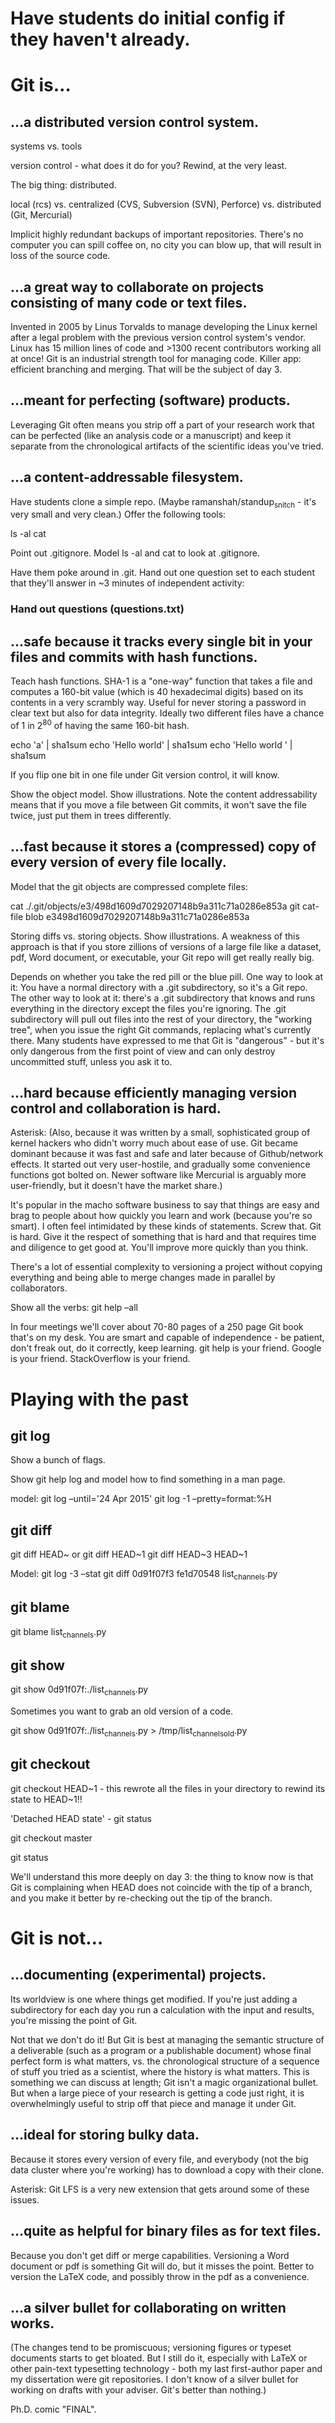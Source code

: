 * Have students do initial config if they haven't already.

* Git is...

** ...a distributed version control system.

systems vs. tools

version control - what does it do for you? Rewind, at the very least.

The big thing: distributed.

    local (rcs)
vs. centralized (CVS, Subversion (SVN), Perforce)
vs. distributed (Git, Mercurial)

Implicit highly redundant backups of important repositories. There's no computer you can spill coffee on, no city you can blow up, that will result in loss of the source code.

** ...a great way to collaborate on projects consisting of many code or text files.

Invented in 2005 by Linus Torvalds to manage developing the Linux kernel after a legal problem with the previous version control system's vendor.
Linux has 15 million lines of code and >1300 recent contributors working all at once!
Git is an industrial strength tool for managing code. Killer app: efficient branching and merging. That will be the subject of day 3.

** ...meant for perfecting (software) products.

Leveraging Git often means you strip off a part of your research work that can be perfected (like an analysis code or a manuscript) and keep it separate from the chronological artifacts of the scientific ideas you've tried.

** ...a content-addressable filesystem.

Have students clone a simple repo. (Maybe ramanshah/standup_snitch - it's very small and very clean.) Offer the following tools:

ls -al
cat

Point out .gitignore. Model ls -al and cat to look at .gitignore.

Have them poke around in .git. Hand out one question set to each student that they'll answer
in ~3 minutes of independent activity:

*** Hand out questions (questions.txt)

** ...safe because it tracks every single bit in your files and commits with hash functions.

Teach hash functions. SHA-1 is a "one-way" function that takes a file and computes a 160-bit value (which is 40 hexadecimal digits) based on its contents in a very scrambly way. Useful for never storing a password in clear text but also for data integrity. Ideally two different files have a chance of 1 in 2^80 of having the same 160-bit hash.

echo 'a' | sha1sum
echo 'Hello world' | sha1sum
echo 'Hello world ' | sha1sum

If you flip one bit in one file under Git version control, it will know.

Show the object model. Show illustrations. Note the content addressability means that if you move a file between Git commits, it won't save the file twice, just put them in trees differently.

** ...fast because it stores a (compressed) copy of every version of every file locally.

Model that the git objects are compressed complete files:

cat ./.git/objects/e3/498d1609d7029207148b9a311c71a0286e853a
git cat-file blob e3498d1609d7029207148b9a311c71a0286e853a

Storing diffs vs. storing objects. Show illustrations. A weakness of this approach is that if you store zillions of versions of a large file like a dataset, pdf, Word document, or executable, your Git repo will get really really big.

Depends on whether you take the red pill or the blue pill. One way to look at it: You have a normal directory with a .git subdirectory, so it's a Git repo. The other way to look at it: there's a .git subdirectory that knows and runs everything in the directory except the files you're ignoring. The .git subdirectory will pull out files into the rest of your directory, the "working tree", when you issue the right Git commands, replacing what's currently there. Many students have expressed to me that Git is "dangerous" - but it's only dangerous from the first point of view and can only destroy uncommitted stuff, unless you ask it to.

** ...hard because efficiently managing version control and collaboration is hard.

Asterisk: (Also, because it was written by a small, sophisticated group of kernel hackers who didn't worry much about ease of use. Git became dominant because it was fast and safe and later because of Github/network effects. It started out very user-hostile, and gradually some convenience functions got bolted on. Newer software like Mercurial is arguably more user-friendly, but it doesn't have the market share.)

It's popular in the macho software business to say that things are easy and brag to people about how quickly you learn and work (because you're so smart). I often feel intimidated by these kinds of statements. Screw that. Git is hard. Give it the respect of something that is hard and that requires time and diligence to get good at. You'll improve more quickly than you think.

There's a lot of essential complexity to versioning a project without copying everything and being able to merge changes made in parallel by collaborators.

Show all the verbs: git help --all

In four meetings we'll cover about 70-80 pages of a 250 page Git book that's on my desk. You are smart and capable of independence - be patient, don't freak out, do it correctly, keep learning. git help is your friend. Google is your friend. StackOverflow is your friend.

* Playing with the past

** git log
Show a bunch of flags.

Show git help log and model how to find something in a man page.

model:
git log --until='24 Apr 2015'
git log -1 --pretty=format:%H

** git diff
git diff HEAD~ or git diff HEAD~1
git diff HEAD~3 HEAD~1

Model:
git log -3 --stat
git diff 0d91f07f3 fe1d70548 list_channels.py

** git blame
git blame list_channels.py

** git show
git show 0d91f07f:./list_channels.py

Sometimes you want to grab an old version of a code.

git show 0d91f07f:./list_channels.py > /tmp/list_channels_old.py

** git checkout
git checkout HEAD~1 - this rewrote all the files in your directory to rewind its state to HEAD~1!!

'Detached HEAD state' - git status

git checkout master

git status

We'll understand this more deeply on day 3: the thing to know now is that Git is complaining when HEAD does not coincide with the tip of a branch, and you make it better by re-checking out the tip of the branch.

* Git is not...

** ...documenting (experimental) projects.

Its worldview is one where things get modified. If you're just adding a subdirectory for each day you run a calculation with the input and results, you're missing the point of Git.

Not that we don't do it! But Git is best at managing the semantic structure of a deliverable (such as a program or a publishable document) whose final perfect form is what matters, vs. the chronological structure of a sequence of stuff you tried as a scientist, where the history is what matters. This is something we can discuss at length; Git isn't a magic organizational bullet. But when a large piece of your research is getting a code just right, it is overwhelmingly useful to strip off that piece and manage it under Git.

** ...ideal for storing bulky data.

Because it stores every version of every file, and everybody (not the big data cluster where you're working) has to download a copy with their clone.

Asterisk: Git LFS is a very new extension that gets around some of these issues.

** ...quite as helpful for binary files as for text files.

Because you don't get diff or merge capabilities. Versioning a Word document or pdf is something Git will do, but it misses the point. Better to version the LaTeX code, and possibly throw in the pdf as a convenience.

** ...a silver bullet for collaborating on written works.

(The changes tend to be promiscuous; versioning figures or typeset documents starts to get bloated. But I still do it, especially with LaTeX or other pain-text typesetting technology - both my last first-author paper and my dissertation were git repositories. I don't know of a silver bullet for working on drafts with your adviser. Git's better than nothing.)

Ph.D. comic "FINAL".
